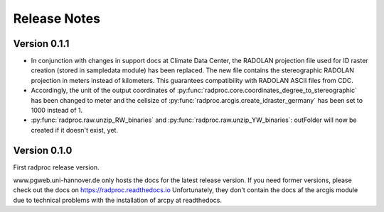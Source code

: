 .. _ref-release-notes:

===============
 Release Notes
===============

.. _ref-v0-1-1:

Version 0.1.1
~~~~~~~~~~~~~

- In conjunction with changes in support docs at Climate Data Center, the RADOLAN projection file used for ID raster creation (stored in sampledata module) has been replaced.
  The new file contains the stereographic RADOLAN projection in meters instead of kilometers. This guarantees compatibility with RADOLAN ASCII files from CDC.

- Accordingly, the unit of the output coordinates of :py:func:`radproc.core.coordinates_degree_to_stereographic` has been changed to meter
  and the cellsize of :py:func:`radproc.arcgis.create_idraster_germany` has been set to 1000 instead of 1.
  
- :py:func:`radproc.raw.unzip_RW_binaries` and :py:func:`radproc.raw.unzip_YW_binaries`: outFolder will now be created if it doesn't exist, yet.

.. _ref-v0-1-0:

Version 0.1.0
~~~~~~~~~~~~~

First radproc release version.

www.pgweb.uni-hannover.de only hosts the docs for the latest release version.
If you need former versions, please check out the docs on https://radproc.readthedocs.io
Unfortunately, they don't contain the docs af the arcgis module due to technical problems with the installation of arcpy at readthedocs.
